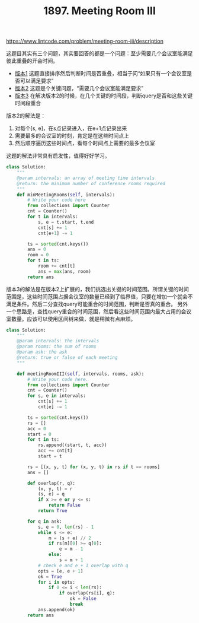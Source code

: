 #+title: 1897. Meeting Room III

https://www.lintcode.com/problem/meeting-room-iii/description

这题目其实有三个问题，其实要回答的都是一个问题：至少需要几个会议室能满足彼此重叠的开会时间。
- [[https://www.lintcode.com/problem/meeting-rooms/description][版本1]] 这题直接排序然后判断时间是否重叠，相当于问“如果只有一个会议室是否可以满足要求”
- [[https://www.lintcode.com/problem/meeting-rooms-ii/description][版本2]] 这题是个关键问题，“需要几个会议室能满足要求”
- [[https://www.lintcode.com/problem/meeting-room-iii/description][版本3]] 在解决版本2的时候，在几个关键的时间段，判断query是否和这些关键时间段重合

版本2的解法是：
1. 对每个[s, e]，在s点记录进入，在e+1点记录出来
2. 需要最多的会议室的时刻，肯定是在这些时间点上
3. 然后顺序遍历这些时间点，看每个时间点上需要的最多会议室

这题的解法非常具有启发性，值得好好学习。

#+BEGIN_SRC python
class Solution:
    """
    @param intervals: an array of meeting time intervals
    @return: the minimum number of conference rooms required
    """
    def minMeetingRooms(self, intervals):
        # Write your code here
        from collections import Counter
        cnt = Counter()
        for t in intervals:
            s, e = t.start, t.end
            cnt[s] += 1
            cnt[e+1] -= 1

        ts = sorted(cnt.keys())
        ans = 0
        room = 0
        for t in ts:
            room += cnt[t]
            ans = max(ans, room)
        return ans
#+END_SRC

版本3的解法是在版本2上扩展的，我们挑选出关键的时间范围。所谓关键的时间范围是，这些时间范围占据会议室的数量已经到了临界值，只要在增加一个就会不满足条件。然后二分查找query可能重合的时间范围，判断是否真的重合。
另外一个思路是，查找query重合的时间范围，然后看这些时间范围内最大占用的会议室数量。应该可以使用区间树来做，就是稍微有点麻烦。

#+BEGIN_SRC python
class Solution:
    """
    @param intervals: the intervals
    @param rooms: the sum of rooms
    @param ask: the ask
    @return: true or false of each meeting
    """

    def meetingRoomIII(self, intervals, rooms, ask):
        # Write your code here.
        from collections import Counter
        cnt = Counter()
        for s, e in intervals:
            cnt[s] += 1
            cnt[e] -= 1

        ts = sorted(cnt.keys())
        rs = []
        acc = 0
        start = 0
        for t in ts:
            rs.append((start, t, acc))
            acc += cnt[t]
            start = t

        rs = [(x, y, t) for (x, y, t) in rs if t == rooms]
        ans = []

        def overlap(r, q):
            (x, y, t) = r
            (s, e) = q
            if x >= e or y <= s:
                return False
            return True

        for q in ask:
            s, e = 0, len(rs) - 1
            while s <= e:
                m = (s + e) // 2
                if rs[m][0] >= q[0]:
                    e = m - 1
                else:
                    s = m + 1
            # check e and e + 1 overlap with q
            opts = [e, e + 1]
            ok = True
            for i in opts:
                if 0 <= i < len(rs):
                    if overlap(rs[i], q):
                        ok = False
                        break
            ans.append(ok)
        return ans
#+END_SRC
